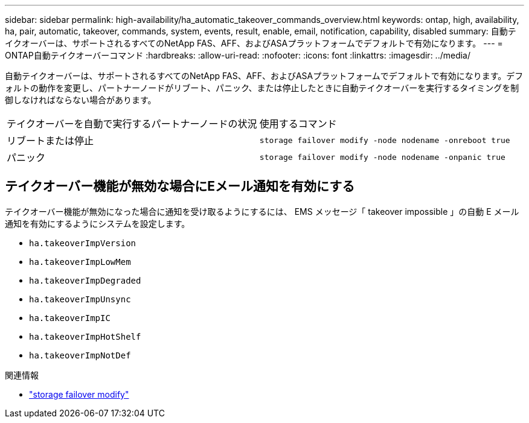---
sidebar: sidebar 
permalink: high-availability/ha_automatic_takeover_commands_overview.html 
keywords: ontap, high, availability, ha, pair, automatic, takeover, commands, system, events, result, enable, email, notification, capability, disabled 
summary: 自動テイクオーバーは、サポートされるすべてのNetApp FAS、AFF、およびASAプラットフォームでデフォルトで有効になります。 
---
= ONTAP自動テイクオーバーコマンド
:hardbreaks:
:allow-uri-read: 
:nofooter: 
:icons: font
:linkattrs: 
:imagesdir: ../media/


[role="lead"]
自動テイクオーバーは、サポートされるすべてのNetApp FAS、AFF、およびASAプラットフォームでデフォルトで有効になります。デフォルトの動作を変更し、パートナーノードがリブート、パニック、または停止したときに自動テイクオーバーを実行するタイミングを制御しなければならない場合があります。

|===


| テイクオーバーを自動で実行するパートナーノードの状況 | 使用するコマンド 


| リブートまたは停止 | `storage failover modify ‑node nodename ‑onreboot true` 


| パニック | `storage failover modify ‑node nodename ‑onpanic true` 
|===


== テイクオーバー機能が無効な場合にEメール通知を有効にする

テイクオーバー機能が無効になった場合に通知を受け取るようにするには、 EMS メッセージ「 takeover impossible 」の自動 E メール通知を有効にするようにシステムを設定します。

* `ha.takeoverImpVersion`
* `ha.takeoverImpLowMem`
* `ha.takeoverImpDegraded`
* `ha.takeoverImpUnsync`
* `ha.takeoverImpIC`
* `ha.takeoverImpHotShelf`
* `ha.takeoverImpNotDef`


.関連情報
* link:https://docs.netapp.com/us-en/ontap-cli/storage-failover-modify.html["storage failover modify"^]


